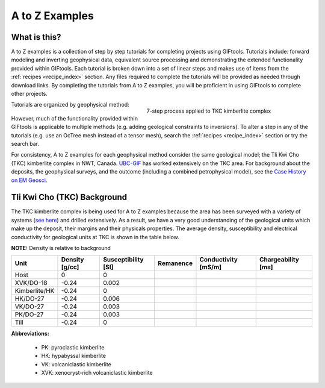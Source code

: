 .. _AtoZ_index:

A to Z Examples
===============

What is this?
-------------

A to Z examples is a collection of step by step tutorials for completing projects using GIFtools. Tutorials include: forward modeling and inverting geophysical data, equivalent source processing and demonstrating the extended functionality provided within GIFtools. Each tutorial is broken down into a set of linear steps and makes use of items from the :ref:`recipes <recipe_index>` section. Any files required to complete the tutorials will be provided as needed through download links. By completing the tutorials from A to Z examples, you will be proficient in using GIFtools to complete other projects.

.. figure:: ../../images/TKC_7Steps.png
    :align: right
    :figwidth: 50%

    7-step process applied to TKC kimberlite complex

Tutorials are organized by geophysical method:

    .. toctree::
       :maxdepth: 1

        Gravity <gravity/index>
        Magnetics <magnetic/index>
        Create an octree mesh <exercise1>
        Forward model a survey <exercise2>
        Invert for a model <exercise3>
        Create a model <exercise4>

However, much of the functionality provided within GIFtools is applicable to multiple methods (e.g. adding geological constraints to inversions). To alter a step in any of the tutorials (e.g. use an OcTree mesh instead of a tensor mesh), search the :ref:`recipes <recipe_index>` section or try the search bar.

For consistency, A to Z examples for each geophysical method consider the same geological model; the Tli Kwi Cho (TKC) kimberlite complex in NWT, Canada. `UBC-GIF <https://gif.eos.ubc.ca>`_ has worked extensively on the TKC area. For background about the deposits, the geophysical surveys, and the outcome (including a combined petrophysical model), see the `Case History on EM Geosci <https://em.geosci.xyz/content/case_histories/do27do18tkc/index.html>`_.

.. _AtoZ_TKCbackground:

Tli Kwi Cho (TKC) Background
----------------------------

The TKC kimberlite complex is being used for A to Z examples because the area has been surveyed with a variety of systems (`see here <https://em.geosci.xyz/content/case_histories/do27do18tkc/survey.html>`_) and drilled extensively. As a result, we have a very good understanding of the geological units which make up the deposit, their margins and their physicals properties. The average density, susceptibility and electrical conductivity for geological units at TKC is shown in the table below.

**NOTE:** Density is relative to background

+-------------+--------------+-------------------+---------+-------------------+------------------+
|**Unit**     |Density [g/cc]|Susceptibility [SI]|Remanence|Conductivity [mS/m]|Chargeability [ms]|
+=============+==============+===================+=========+===================+==================+
| Host        |      0       |         0         |         |                   |                  |
+-------------+--------------+-------------------+---------+-------------------+------------------+
|XVK/DO-18    |   -0.24      |     0.002         |         |                   |                  |
+-------------+--------------+-------------------+---------+-------------------+------------------+
|Kimberlite/HK|   -0.24      |         0         |         |                   |                  |
+-------------+--------------+-------------------+---------+-------------------+------------------+
|HK/DO-27     |   -0.24      |     0.006         |         |                   |                  |
+-------------+--------------+-------------------+---------+-------------------+------------------+
|VK/DO-27     |   -0.24      |     0.003         |         |                   |                  |
+-------------+--------------+-------------------+---------+-------------------+------------------+
|PK/DO-27     |   -0.24      |     0.003         |         |                   |                  |
+-------------+--------------+-------------------+---------+-------------------+------------------+
| Till        |   -0.24      |         0         |         |                   |                  |
+-------------+--------------+-------------------+---------+-------------------+------------------+

**Abbreviations:**

    - PK: pyroclastic kimberlite
    - HK: hypabyssal kimberlite
    - VK: volcaniclastic kimberlite
    - XVK: xenocryst-rich volcaniclastic kimberlite










